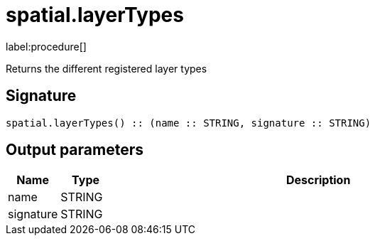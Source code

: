 // This file is generated by DocGeneratorTest, do not edit it manually
= spatial.layerTypes

:description: This section contains reference documentation for the spatial.layerTypes procedure.

label:procedure[]

[.emphasis]
Returns the different registered layer types

== Signature

[source]
----
spatial.layerTypes() :: (name :: STRING, signature :: STRING)
----

== Output parameters

[.procedures,opts=header,cols='1,1,8']
|===
|Name|Type|Description
|name|STRING|
|signature|STRING|
|===

